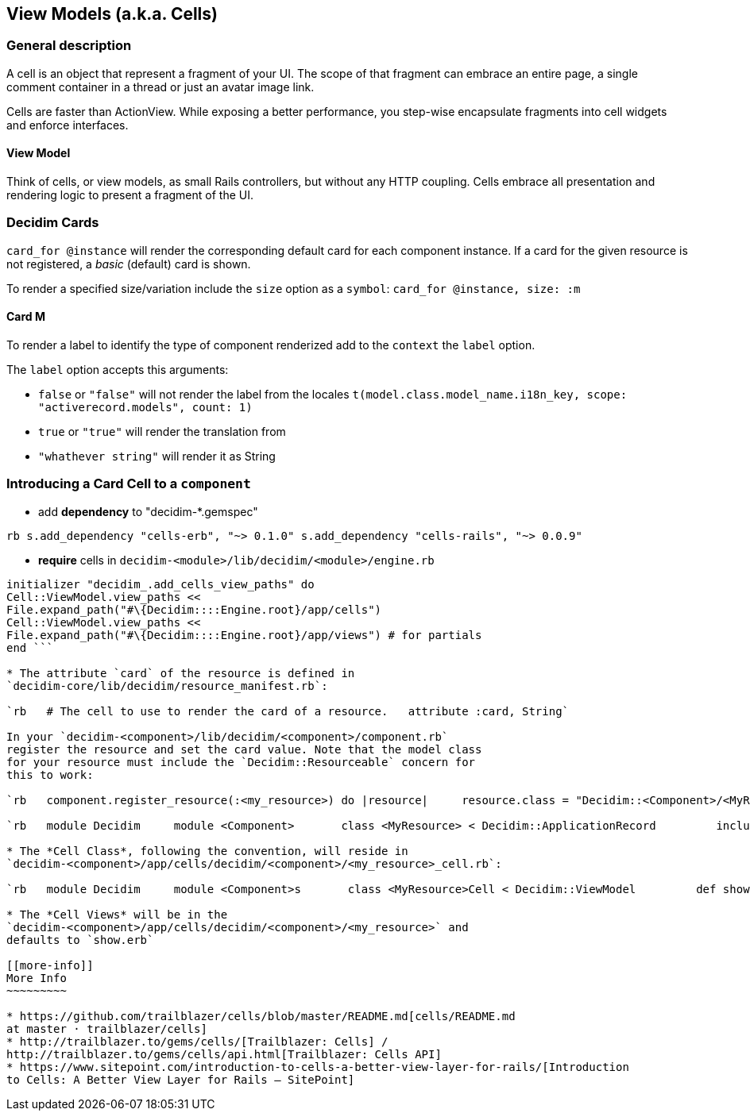 [[view-models-a.k.a.-cells]]
View Models (a.k.a. Cells)
--------------------------

[[general-description]]
General description
~~~~~~~~~~~~~~~~~~~

A cell is an object that represent a fragment of your UI. The scope of
that fragment can embrace an entire page, a single comment container in
a thread or just an avatar image link.

Cells are faster than ActionView. While exposing a better performance,
you step-wise encapsulate fragments into cell widgets and enforce
interfaces.

[[view-model]]
View Model
^^^^^^^^^^

Think of cells, or view models, as small Rails controllers, but without
any HTTP coupling. Cells embrace all presentation and rendering logic to
present a fragment of the UI.

[[decidim-cards]]
Decidim Cards
~~~~~~~~~~~~~

`card_for @instance` will render the corresponding default card for each
component instance. If a card for the given resource is not registered,
a _basic_ (default) card is shown.

To render a specified size/variation include the `size` option as a
`symbol`: `card_for @instance, size: :m`

[[card-m]]
Card M
^^^^^^

To render a label to identify the type of component renderized add to
the `context` the `label` option.

The `label` option accepts this arguments:

* `false` or `"false"` will not render the label from the locales
`t(model.class.model_name.i18n_key, scope: "activerecord.models", count: 1)`
* `true` or `"true"` will render the translation from
* `"whathever string"` will render it as String

[[introducing-a-card-cell-to-a-component]]
Introducing a Card Cell to a `component`
~~~~~~~~~~~~~~~~~~~~~~~~~~~~~~~~~~~~~~~~

* add *dependency* to "decidim-*.gemspec"

`rb   s.add_dependency "cells-erb", "~> 0.1.0"   s.add_dependency "cells-rails", "~> 0.0.9"`

* *require* cells in `decidim-<module>/lib/decidim/<module>/engine.rb`

```rb require "cells/rails" require "cells-erb"

initializer "decidim_.add_cells_view_paths" do
Cell::ViewModel.view_paths <<
File.expand_path("#\{Decidim::::Engine.root}/app/cells")
Cell::ViewModel.view_paths <<
File.expand_path("#\{Decidim::::Engine.root}/app/views") # for partials
end ```

* The attribute `card` of the resource is defined in
`decidim-core/lib/decidim/resource_manifest.rb`:

`rb   # The cell to use to render the card of a resource.   attribute :card, String`

In your `decidim-<component>/lib/decidim/<component>/component.rb`
register the resource and set the card value. Note that the model class
for your resource must include the `Decidim::Resourceable` concern for
this to work:

`rb   component.register_resource(:<my_resource>) do |resource|     resource.class = "Decidim::<Component>/<MyResource>" # eg. "Decidim::Proposals::ProposalDraft     resource.card = "decidim/<component>/<my_resource>" # eg. "decidim/proposals/proposal_draft"     resource.component_manifest = component   end`

`rb   module Decidim     module <Component>       class <MyResource> < Decidim::ApplicationRecord         include Decidim::Resourceable         # ...       end     end   end`

* The *Cell Class*, following the convention, will reside in
`decidim-<component>/app/cells/decidim/<component>/<my_resource>_cell.rb`:

`rb   module Decidim     module <Component>s       class <MyResource>Cell < Decidim::ViewModel         def show           render # renders decidim-<component>/app/cells/decidim/<component>/<my_resource>         end       end     end   end`

* The *Cell Views* will be in the
`decidim-<component>/app/cells/decidim/<component>/<my_resource>` and
defaults to `show.erb`

[[more-info]]
More Info
~~~~~~~~~

* https://github.com/trailblazer/cells/blob/master/README.md[cells/README.md
at master · trailblazer/cells]
* http://trailblazer.to/gems/cells/[Trailblazer: Cells] /
http://trailblazer.to/gems/cells/api.html[Trailblazer: Cells API]
* https://www.sitepoint.com/introduction-to-cells-a-better-view-layer-for-rails/[Introduction
to Cells: A Better View Layer for Rails — SitePoint]

